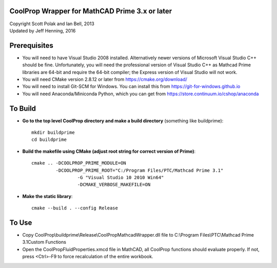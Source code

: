 CoolProp Wrapper for MathCAD Prime 3.x or later
==================================================

| Copyright Scott Polak and Ian Bell, 2013
| Updated by Jeff Henning, 2016

Prerequisites
==============

* You will need to have Visual Studio 2008 installed.  Alternatively newer versions of Microsoft Visual Studio C++ should be fine.  Unfortunately, you will need the professional version of Visual Studio C++ as Mathcad Prime libraries are 64-bit and require the 64-bit compiler; the Express version of Visual Studio will not work.

* You will need CMake version 2.8.12 or later from https://cmake.org/download/

* You will need to install Git-SCM for Windows.  You can install this from https://git-for-windows.github.io

* You will need Anaconda/Miniconda Python, which you can get from https://store.continuum.io/cshop/anaconda
	

To Build
========

* **Go to the top level CoolProp directory and make a build directory** (something like \buildprime)::

	mkdir buildprime
	cd buildprime

* **Build the makefile using CMake (adjust root string for correct version of Prime)**::

	cmake .. -DCOOLPROP_PRIME_MODULE=ON 
	         -DCOOLPROP_PRIME_ROOT="C:/Program Files/PTC/Mathcad Prime 3.1" 
			 -G "Visual Studio 10 2010 Win64" 
			 -DCMAKE_VERBOSE_MAKEFILE=ON
	
* **Make the static library**::

	cmake --build . --config Release


To Use
======

* Copy CoolProp\\buildprime\\Release\\CoolPropMathcadWrapper.dll file to C:\\Program Files\\PTC\\Mathcad Prime 3.1\Custom Functions

* Open the CoolPropFluidProperties.xmcd file in MathCAD, all CoolProp functions should evaluate properly. If not, press <Ctrl>-F9 to force recalculation of the entire workbook.

